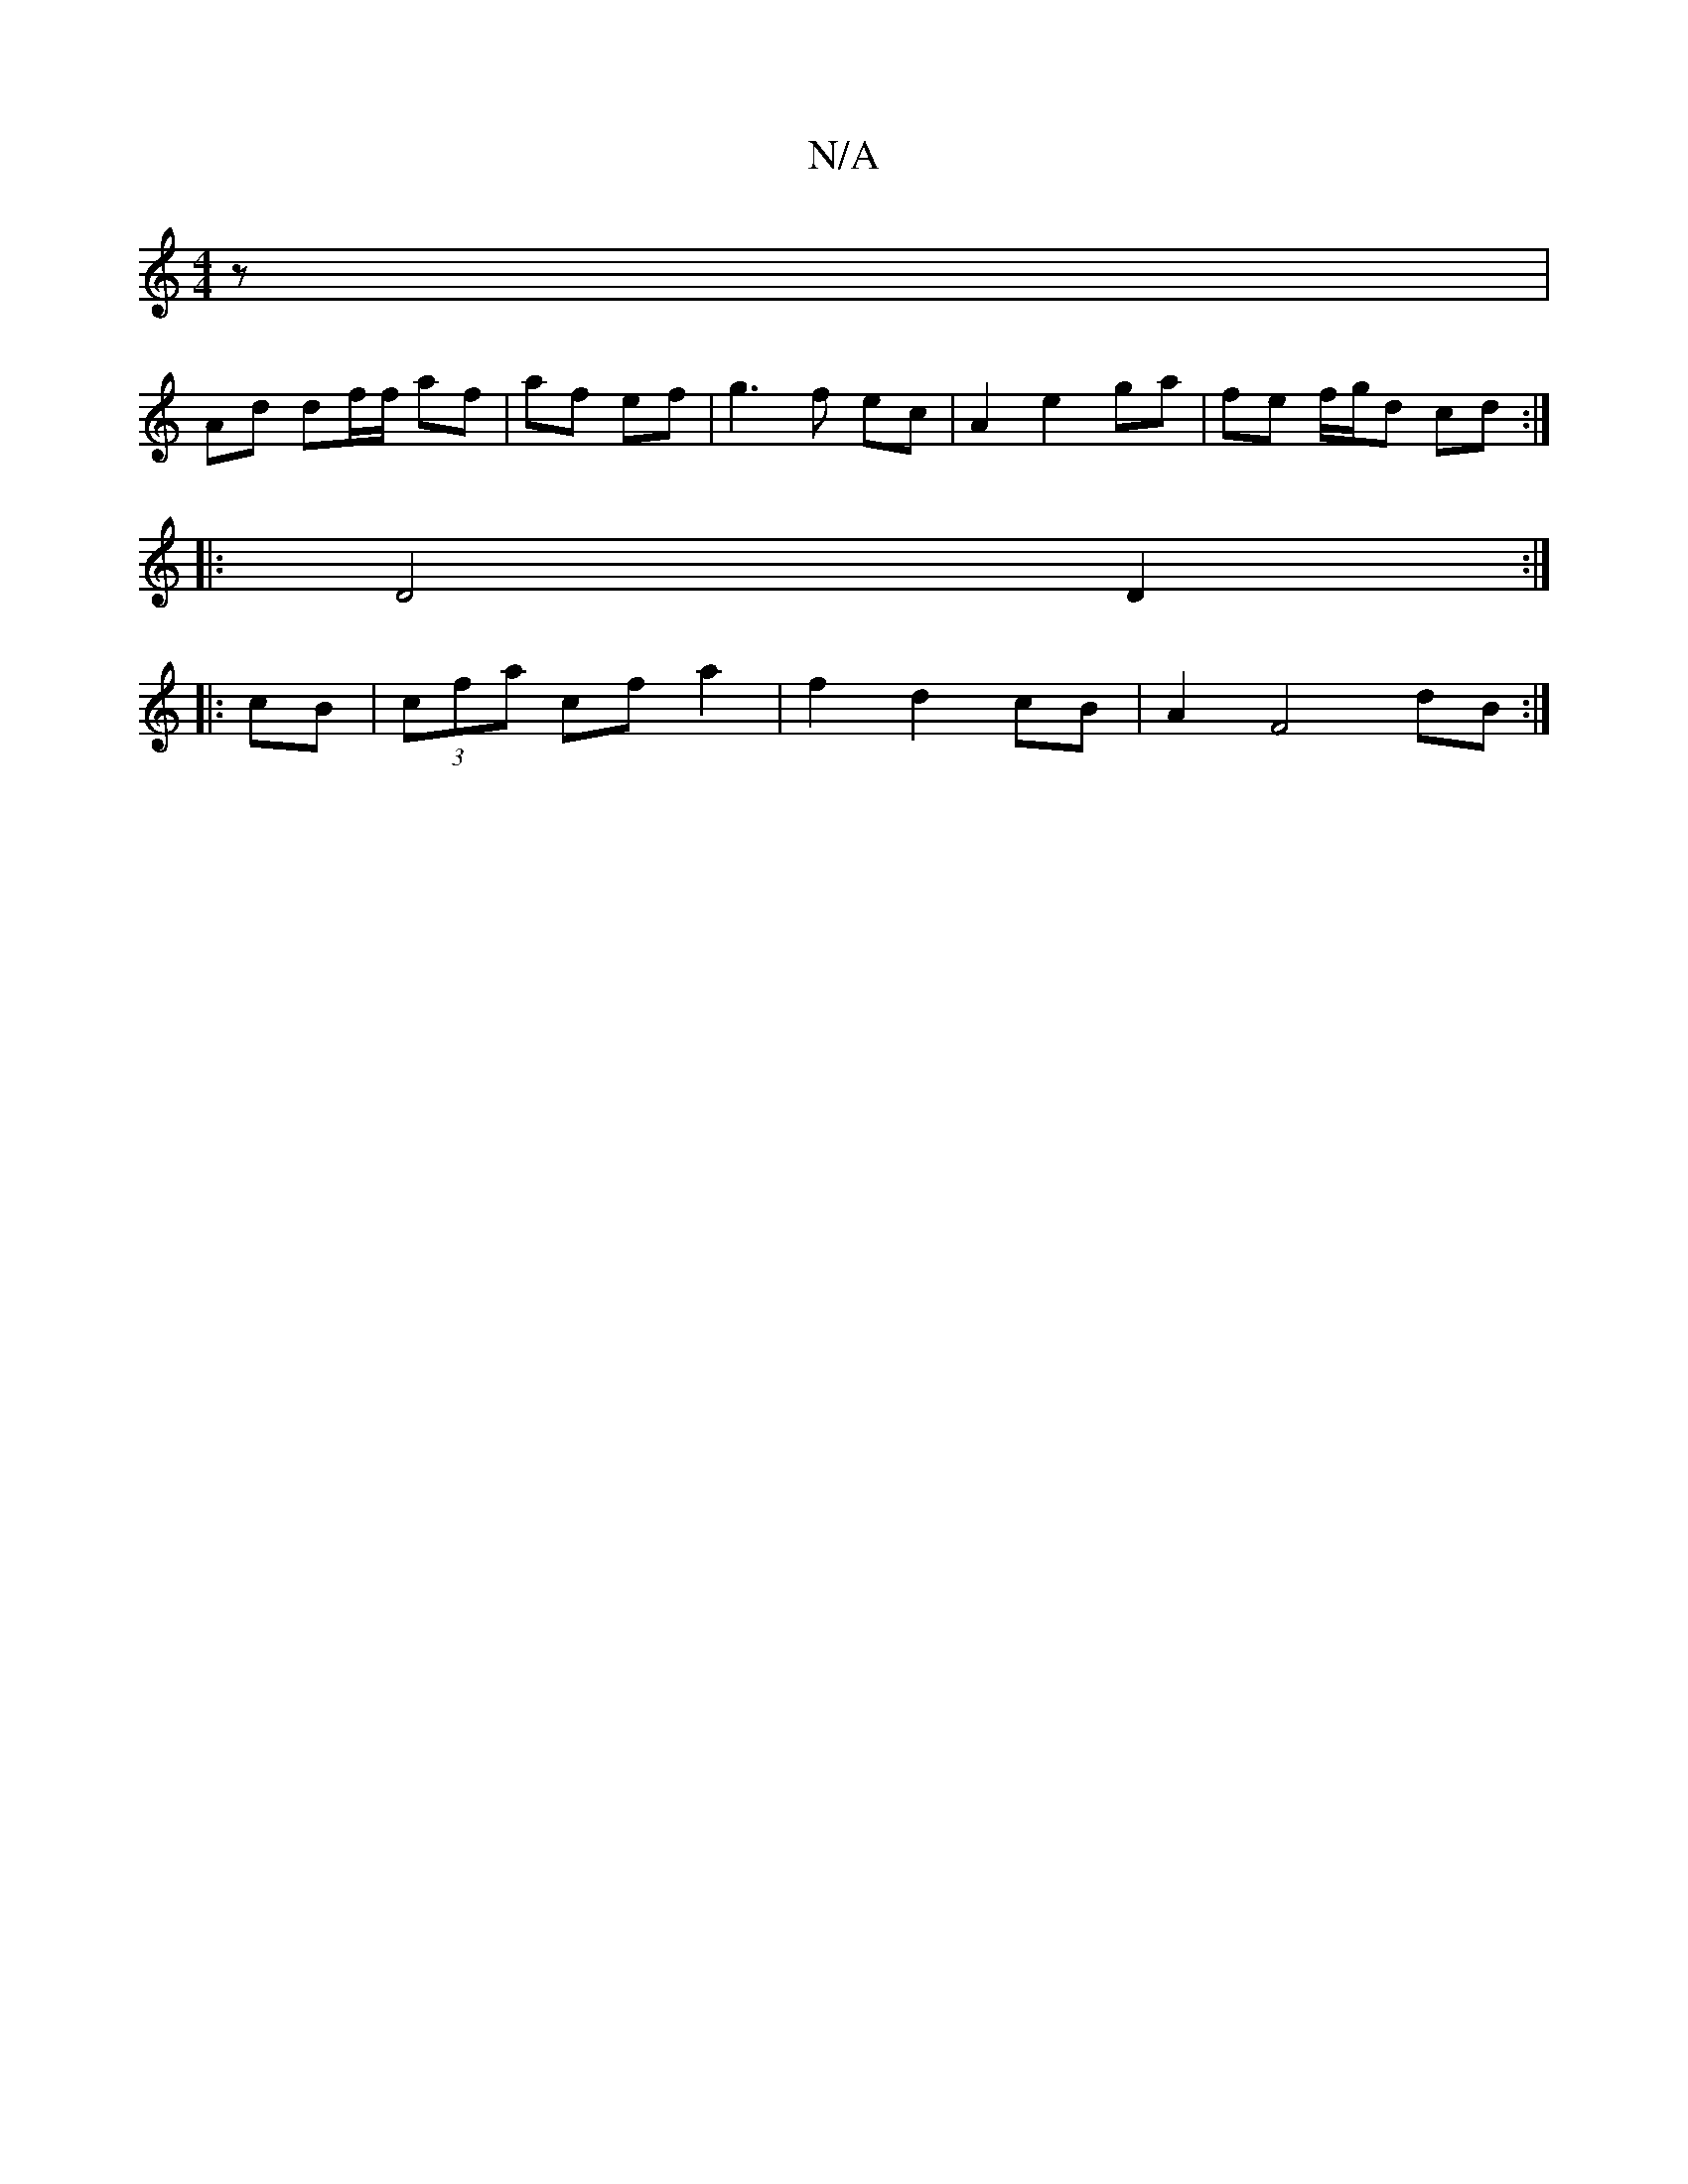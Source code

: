X:1
T:N/A
M:4/4
R:N/A
K:Cmajor
z|
Ad df/f/ af|af ef|g3f ec|A2e2ga|fe f/g/d cd:|
|: D4 D2:|
|: cB |(3cfa cf a2 | f2 d2 cB | A2 F4 dB :|

|: ed ff|ed de|d2 c2|Bd/B/ fd fd | df fe ed |
ee g2 f2 | e4 :|
fe dc B2 GF|GF G/F/A/d/ :|
dc d4